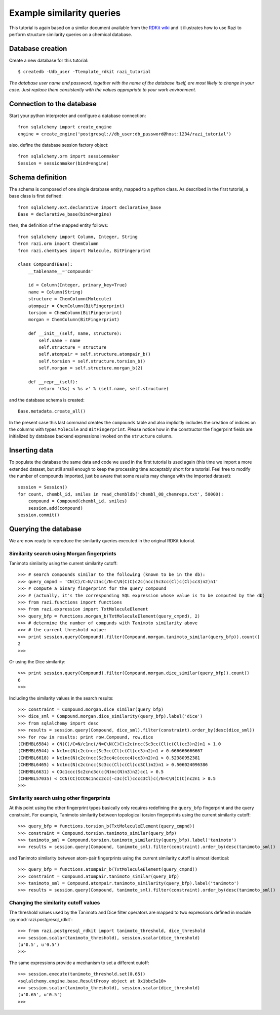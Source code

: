 Example similarity queries
==========================

This tutorial is again based on a similar document available from the `RDKit wiki <http://code.google.com/p/rdkit/wiki/ExampleSimilarityQueries>`_ and it illustrates how to use Razi to perform structure similarity queries on a chemical database.


Database creation
-----------------

Create a new database for this tutorial::
 
    $ createdb -Udb_user -Ttemplate_rdkit razi_tutorial

*The database user name and password, together with the name of the database itself, are most likely to change in your case. Just replace them consistently with the values appropriate to your work environment.* 

Connection to the database
--------------------------

Start your python interpreter and configure a database connection::

    from sqlalchemy import create_engine
    engine = create_engine('postgresql://db_user:db_password@host:1234/razi_tutorial')

also, define the database session factory object::

    from sqlalchemy.orm import sessionmaker
    Session = sessionmaker(bind=engine)


Schema definition
-----------------

The schema is composed of one single database entity, mapped to a python class. As described in the first tutorial, a base class is first defined::

    from sqlalchemy.ext.declarative import declarative_base
    Base = declarative_base(bind=engine)

then, the definition of the mapped entity follows::

    from sqlalchemy import Column, Integer, String
    from razi.orm import ChemColumn
    from razi.chemtypes import Molecule, BitFingerprint
    
    class Compound(Base):
        __tablename__='compounds'
        
        id = Column(Integer, primary_key=True)
        name = Column(String)
        structure = ChemColumn(Molecule)
        atompair = ChemColumn(BitFingerprint)
        torsion = ChemColumn(BitFingerprint)
        morgan = ChemColumn(BitFingerprint)
    
        def __init__(self, name, structure):
            self.name = name
            self.structure = structure
            self.atompair = self.structure.atompair_b()
            self.torsion = self.structure.torsion_b()
            self.morgan = self.structure.morgan_b(2)
        
        def __repr__(self):
            return '(%s) < %s >' % (self.name, self.structure)


and the database schema is created::

    Base.metadata.create_all()

In the present case this last command creates the ``compounds`` table and also implicitly includes the creation of indices on the columns with types ``Molecule`` and  ``BitFingerprint``. Please notice how in the constructor the fingerprint fields are initialized by database backend expressions invoked on the ``structure`` column.

Inserting data
--------------

To populate the database the same data and code we used in the first tutorial is used again (this time we import a more extended dataset, but still small enough to keep the processing time acceptably short for a tutorial. Feel free to modify the number of compounds imported, just be aware that some results may change with the imported dataset)::

    session = Session()
    for count, chembl_id, smiles in read_chembldb('chembl_08_chemreps.txt', 50000):
        compound = Compound(chembl_id, smiles)
	session.add(compound)
    session.commit()

Querying the database
---------------------

We are now ready to reproduce the similarity queries executed in the original RDKit tutorial. 

Similarity search using Morgan fingerprints
^^^^^^^^^^^^^^^^^^^^^^^^^^^^^^^^^^^^^^^^^^^

Tanimoto similarity using the current similarity cutoff::

    >>> # search compounds similar to the following (known to be in the db):
    >>> query_cmpnd = 'CN(C)/C=N/c1nc(/N=C\N(C)C)c2c(ncc(Sc3cc(Cl)c(Cl)cc3)n2)n1'
    >>> # compute a binary fingerprint for the query compound 
    >>> # (actually, it's the corresponding SQL expression whose value is to be computed by the db)
    >>> from razi.functions import functions
    >>> from razi.expression import TxtMoleculeElement
    >>> query_bfp = functions.morgan_b(TxtMoleculeElement(query_cmpnd), 2)
    >>> # determine the number of compunds with Tanimoto similarity above
    >>> # the current threshold value:
    >>> print session.query(Compound).filter(Compound.morgan.tanimoto_similar(query_bfp)).count()
    2
    >>>
    
Or using the Dice similarity::

    >>> print session.query(Compound).filter(Compound.morgan.dice_similar(query_bfp)).count()
    6
    >>>

Including the similarity values in the search results::

    >>> constraint = Compound.morgan.dice_similar(query_bfp)
    >>> dice_sml = Compound.morgan.dice_similarity(query_bfp).label('dice')
    >>> from sqlalchemy import desc
    >>> results = session.query(Compound, dice_sml).filter(constraint).order_by(desc(dice_sml))
    >>> for row in results: print row.Compound, row.dice
    (CHEMBL6584) < CN(C)/C=N/c1nc(/N=C\N(C)C)c2c(ncc(Sc3cc(Cl)c(Cl)cc3)n2)n1 > 1.0
    (CHEMBL6544) < Nc1nc(N)c2c(ncc(Sc3cc(Cl)c(Cl)cc3)n2)n1 > 0.666666666667
    (CHEMBL6618) < Nc1nc(N)c2c(ncc(Sc3cc4c(cccc4)cc3)n2)n1 > 0.52380952381
    (CHEMBL6465) < Nc1nc(N)c2c(ncc(Sc3cc(Cl)c(Cl)cc3Cl)n2)n1 > 0.506024096386
    (CHEMBL6631) < COc1ccc(Sc2cnc3c(c(N)nc(N)n3)n2)cc1 > 0.5
    (CHEMBL57035) < CCN(CC)CCCNc1ncc2cc(-c3c(Cl)cccc3Cl)c(/N=C\N(C)C)nc2n1 > 0.5
    >>>

Similarity search using other fingerprints
^^^^^^^^^^^^^^^^^^^^^^^^^^^^^^^^^^^^^^^^^^

At this point using the other fingerprint types basically only requires redefining the ``query_bfp`` fingerprint and the query constraint. For example, Tanimoto similarity between topological torsion fingerprints using the current similarity cutoff::

    >>> query_bfp = functions.torsion_b(TxtMoleculeElement(query_cmpnd))
    >>> constraint = Compound.torsion.tanimoto_similar(query_bfp)
    >>> tanimoto_sml = Compound.torsion.tanimoto_similarity(query_bfp).label('tanimoto')
    >>> results = session.query(Compound, tanimoto_sml).filter(constraint).order_by(desc(tanimoto_sml))

and Tanimoto similarity between atom-pair fingerprints using the current similarity cutoff is almost identical:: 

    >>> query_bfp = functions.atompair_b(TxtMoleculeElement(query_cmpnd))
    >>> constraint = Compound.atompair.tanimoto_similar(query_bfp)
    >>> tanimoto_sml = Compound.atompair.tanimoto_similarity(query_bfp).label('tanimoto')
    >>> results = session.query(Compound, tanimoto_sml).filter(constraint).order_by(desc(tanimoto_sml))


Changing the similarity cutoff values
^^^^^^^^^^^^^^^^^^^^^^^^^^^^^^^^^^^^^

The threshold values used by the Tanimoto and Dice filter operators are mapped to two expressions defined in module :py:mod:`razi.postgresql_rdkit`::

    >>> from razi.postgresql_rdkit import tanimoto_threshold, dice_threshold
    >>> session.scalar(tanimoto_threshold), session.scalar(dice_threshold)
    (u'0.5', u'0.5')
    >>> 
 
The same expressions provide a mechanism to set a different cutoff::

    >>> session.execute(tanimoto_threshold.set(0.65))
    <sqlalchemy.engine.base.ResultProxy object at 0x1bbc5a10>
    >>> session.scalar(tanimoto_threshold), session.scalar(dice_threshold)
    (u'0.65', u'0.5')
    >>> 

